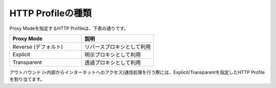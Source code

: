 HTTP Profileの種類
===========================

Proxy Modeを指定するHTTP Profileは、下表の通りです。

.. csv-table::
   :header: "Proxy Mode","説明"
   :widths: 30, 30

   "Reverse (デフォルト)","リバースプロキシとして利用"
   "Explicit","明示プロキシとして利用"
   "Transparent","透過プロキシとして利用"

アウトバウンド (=内部からインターネットへのアクセス)通信処理を行う際には、Explicit/Transparentを指定したHTTP Profileを割り当てます。
